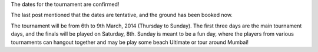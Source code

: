 .. title: Dates confirmed
.. slug: dates-confirmed
.. date: 2014/01/14 20:09:03
.. tags: 2014, tournament, dates
.. link:
.. description: The ground has been booked and dates confirmed.
.. type: text

The dates for the tournament are confirmed!

.. TEASER_END

The last post mentioned that the dates are tentative, and the ground has been
booked now.

The tournament will be from 6th to 9th March, 2014 (Thursday to Sunday). The
first three days are the main tournament days, and the finals will be
played on Saturday, 8th.  Sunday is meant to be a fun day,
where the players from various tournaments can hangout together and may be
play some beach Ultimate or tour around Mumbai!
